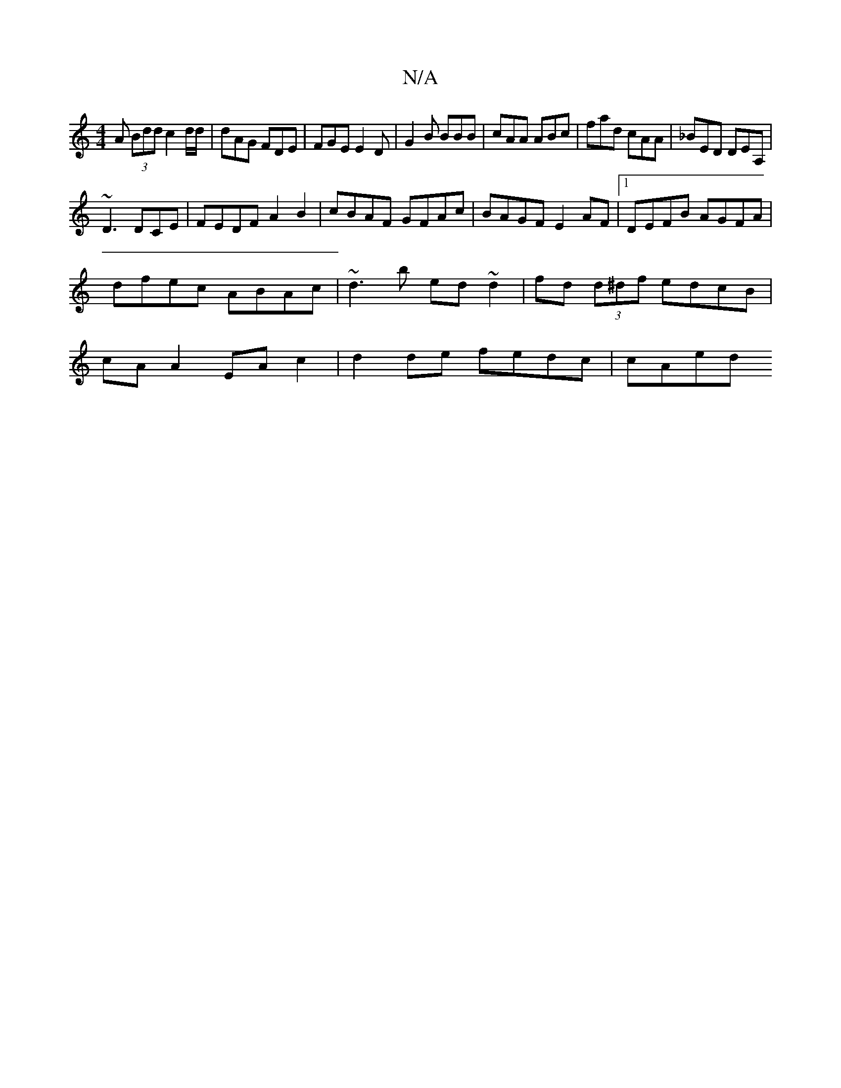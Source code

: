 X:1
T:N/A
M:4/4
R:N/A
K:Cmajor
A (3Bdd c2 d/d/ | dAG FDE|FGE E2D|G2B BBB|cAA ABc|fad cAA|_BED DEA, |
~D3 DCE | FEDF A2B2 | cBAF GFAc |BAGF E2 AF |1 DEFB AGFA | dfec ABAc | ~d3b ed~d2|fd (3d^df edcB | cA A2 EA c2 | d2de fedc | cAed 